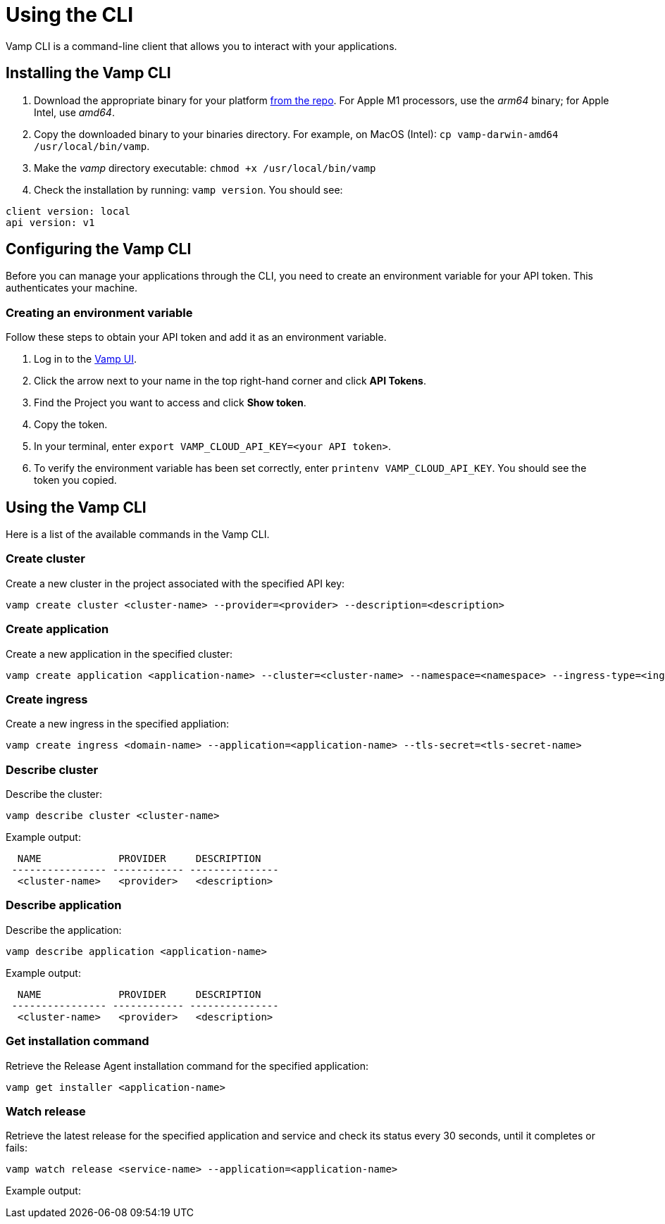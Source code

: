 = Using the CLI
:page-layout: classic-docs
:page-liquid:
:icons: font
:toc: macro

Vamp CLI is a command-line client that allows you to interact with your applications.

== Installing the Vamp CLI

. Download the appropriate binary for your platform https://github.com/magneticio/vamp-cloud-cli/releases/tag/v.1.0.25[from the repo]. For Apple M1 processors, use the _arm64_ binary; for Apple Intel, use _amd64_.
. Copy the downloaded binary to your binaries directory. For example, on MacOS (Intel): `cp vamp-darwin-amd64 /usr/local/bin/vamp`.
. Make the _vamp_ directory executable: `chmod +x /usr/local/bin/vamp`
. Check the installation by running: `vamp version`. You should see:

[source,shell]
client version: local
api version: v1

== Configuring the Vamp CLI

Before you can manage your applications through the CLI, you need to create an environment variable for your API token. This authenticates your machine.

=== Creating an environment variable

Follow these steps to obtain your API token and add it as an environment variable.

. Log in to the https://vamp.cloud/[Vamp UI].
. Click the arrow next to your name in the top right-hand corner and click *API Tokens*.
// screenshot
. Find the Project you want to access and click *Show token*. 
. Copy the token.
. In your terminal, enter `export VAMP_CLOUD_API_KEY=<your API token>`.
. To verify the environment variable has been set correctly, enter `printenv VAMP_CLOUD_API_KEY`. You should see the token you copied.

== Using the Vamp CLI

Here is a list of the available commands in the Vamp CLI.

=== Create cluster

Create a new cluster in the project associated with the specified API key:

[source,shell]
vamp create cluster <cluster-name> --provider=<provider> --description=<description>

=== Create application

Create a new application in the specified cluster:

[source,shell]
vamp create application <application-name> --cluster=<cluster-name> --namespace=<namespace> --ingress-type=<ingress-type>

// add something on Ingress types? Or link to other docs?

=== Create ingress

Create a new ingress in the specified appliation:

[source,shell]
vamp create ingress <domain-name> --application=<application-name> --tls-secret=<tls-secret-name>

=== Describe cluster

Describe the cluster:

[source,shell]
vamp describe cluster <cluster-name>

Example output:

[source,shell]
  NAME             PROVIDER     DESCRIPTION
 ---------------- ------------ ---------------
  <cluster-name>   <provider>   <description>

=== Describe application

Describe the application:

[source,shell]
vamp describe application <application-name>

Example output:

[source,shell]
  NAME             PROVIDER     DESCRIPTION
 ---------------- ------------ ---------------
  <cluster-name>   <provider>   <description>

=== Get installation command

Retrieve the Release Agent installation command for the specified application:

[source,shell]
vamp get installer <application-name>

=== Watch release

Retrieve the latest release for the specified application and service and check its status every 30 seconds, until it completes or fails:

[source,shell]
vamp watch release <service-name> --application=<application-name>

Example output:

// replace this with a screenshot

